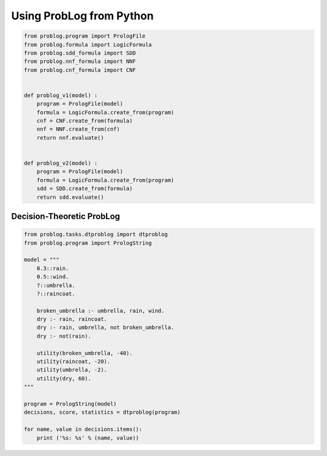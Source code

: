 Using ProbLog from Python
=========================

.. code-block:: python

    from problog.program import PrologFile
    from problog.formula import LogicFormula
    from problog.sdd_formula import SDD
    from problog.nnf_formula import NNF
    from problog.cnf_formula import CNF


    def problog_v1(model) :
        program = PrologFile(model)
        formula = LogicFormula.create_from(program)
        cnf = CNF.create_from(formula)
        nnf = NNF.create_from(cnf)
        return nnf.evaluate()


    def problog_v2(model) :
        program = PrologFile(model)
        formula = LogicFormula.create_from(program)
        sdd = SDD.create_from(formula)
        return sdd.evaluate()


Decision-Theoretic ProbLog
--------------------------

.. code-block:: python

    from problog.tasks.dtproblog import dtproblog
    from problog.program import PrologString

    model = """
        0.3::rain.
        0.5::wind.
        ?::umbrella.
        ?::raincoat.

        broken_umbrella :- umbrella, rain, wind.
        dry :- rain, raincoat.
        dry :- rain, umbrella, not broken_umbrella.
        dry :- not(rain).

        utility(broken_umbrella, -40).
        utility(raincoat, -20).
        utility(umbrella, -2).
        utility(dry, 60).
    """

    program = PrologString(model)
    decisions, score, statistics = dtproblog(program)

    for name, value in decisions.items():
        print ('%s: %s' % (name, value))
